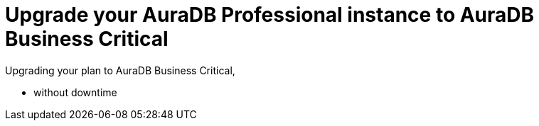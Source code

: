 = Upgrade your AuraDB Professional instance to AuraDB Business Critical
:description: This section describes upgrading AuraDB Professional instance to AuraDB Business Critical

Upgrading your plan to AuraDB Business Critical,

* without downtime
